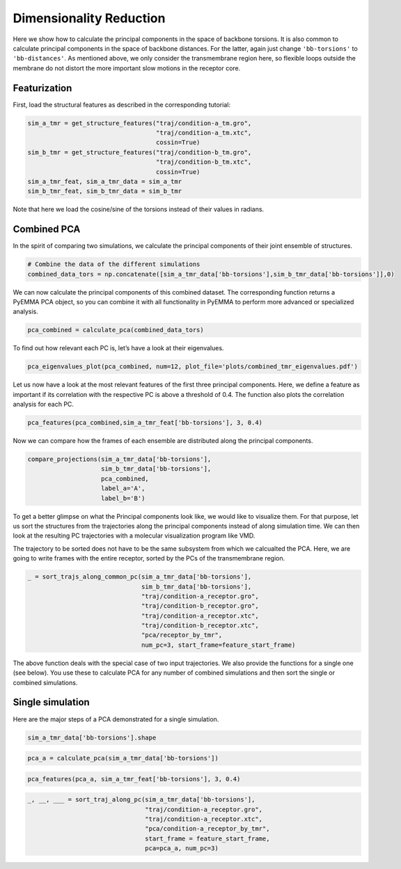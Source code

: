 Dimensionality Reduction
========================

Here we show how to calculate the principal components in the space of
backbone torsions. It is also common to calculate principal components
in the space of backbone distances. For the latter, again just change
``'bb-torsions'`` to ``'bb-distances'``. As mentioned above, we only
consider the transmembrane region here, so flexible loops outside the
membrane do not distort the more important slow motions in the receptor
core.

Featurization
^^^^^^^^^^^^^^^^^
First, load the structural features as described in the corresponding 
tutorial:

.. code:: python

    sim_a_tmr = get_structure_features("traj/condition-a_tm.gro", 
                                       "traj/condition-a_tm.xtc",
                                       cossin=True)
    sim_b_tmr = get_structure_features("traj/condition-b_tm.gro", 
                                       "traj/condition-b_tm.xtc",
                                       cossin=True)
    sim_a_tmr_feat, sim_a_tmr_data = sim_a_tmr
    sim_b_tmr_feat, sim_b_tmr_data = sim_b_tmr
    
Note that here we load the cosine/sine of the torsions instead of their 
values in radians.
    
Combined PCA
^^^^^^^^^^^^^^^^^

In the spirit of comparing two simulations, we calculate the principal
components of their joint ensemble of structures.

.. code:: python

    # Combine the data of the different simulations
    combined_data_tors = np.concatenate([sim_a_tmr_data['bb-torsions'],sim_b_tmr_data['bb-torsions']],0)

We can now calculate the principal components of this combined dataset.
The corresponding function returns a PyEMMA PCA object, so you can
combine it with all functionality in PyEMMA to perform more advanced or
specialized analysis.

.. code:: python

    pca_combined = calculate_pca(combined_data_tors)

To find out how relevant each PC is, let’s have a look at their
eigenvalues.

.. code:: python

    pca_eigenvalues_plot(pca_combined, num=12, plot_file='plots/combined_tmr_eigenvalues.pdf')

Let us now have a look at the most relevant features of the first three
principal components. Here, we define a feature as important if its
correlation with the respective PC is above a threshold of 0.4. The
function also plots the correlation analysis for each PC.

.. code:: python

    pca_features(pca_combined,sim_a_tmr_feat['bb-torsions'], 3, 0.4)

Now we can compare how the frames of each ensemble are distributed along
the principal components.

.. code:: python

    compare_projections(sim_a_tmr_data['bb-torsions'],
                        sim_b_tmr_data['bb-torsions'],
                        pca_combined,
                        label_a='A', 
                        label_b='B')

To get a better glimpse on what the Principal components look like, we
would like to visualize them. For that purpose, let us sort the
structures from the trajectories along the principal components instead
of along simulation time. We can then look at the resulting PC
trajectories with a molecular visualization program like VMD.

The trajectory to be sorted does not have to be the same subsystem from
which we calcualted the PCA. Here, we are going to write frames with the
entire receptor, sorted by the PCs of the transmembrane region.

.. code:: python

    _ = sort_trajs_along_common_pc(sim_a_tmr_data['bb-torsions'],
                                   sim_b_tmr_data['bb-torsions'],
                                   "traj/condition-a_receptor.gro",
                                   "traj/condition-b_receptor.gro",
                                   "traj/condition-a_receptor.xtc",
                                   "traj/condition-b_receptor.xtc",
                                   "pca/receptor_by_tmr",
                                   num_pc=3, start_frame=feature_start_frame)

The above function deals with the special case of two input
trajectories. We also provide the functions for a single one (see
below). You use these to calculate PCA for any number of combined
simulations and then sort the single or combined simulations.

Single simulation
^^^^^^^^^^^^^^^^^

Here are the major steps of a PCA demonstrated for a single simulation.

.. code:: python

    sim_a_tmr_data['bb-torsions'].shape

.. code:: python

    pca_a = calculate_pca(sim_a_tmr_data['bb-torsions'])

.. code:: python

    pca_features(pca_a, sim_a_tmr_feat['bb-torsions'], 3, 0.4)

.. code:: python

    _, __, ___ = sort_traj_along_pc(sim_a_tmr_data['bb-torsions'],
                                    "traj/condition-a_receptor.gro", 
                                    "traj/condition-a_receptor.xtc", 
                                    "pca/condition-a_receptor_by_tmr", 
                                    start_frame = feature_start_frame, 
                                    pca=pca_a, num_pc=3)
